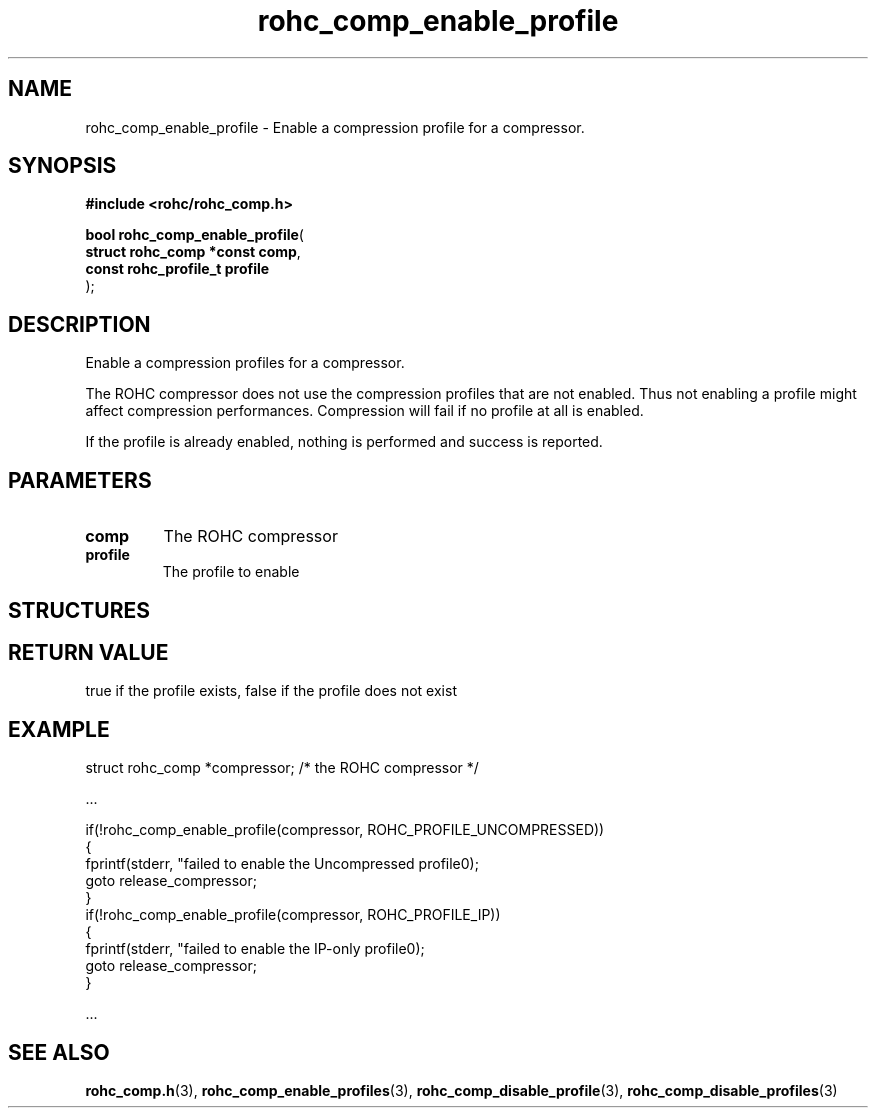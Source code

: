 .\" File automatically generated by doxy2man0.1
.\" Generation date: dim. sept. 7 2014
.TH rohc_comp_enable_profile 3 2014-09-07 "ROHC" "ROHC library Programmer's Manual"
.SH "NAME"
rohc_comp_enable_profile \- Enable a compression profile for a compressor.
.SH SYNOPSIS
.nf
.B #include <rohc/rohc_comp.h>
.sp
\fBbool rohc_comp_enable_profile\fP(
    \fBstruct rohc_comp *const  comp\fP,
    \fBconst rohc_profile_t     profile\fP
);
.fi
.SH DESCRIPTION
.PP 
Enable a compression profiles for a compressor.
.PP 
The ROHC compressor does not use the compression profiles that are not enabled. Thus not enabling a profile might affect compression performances. Compression will fail if no profile at all is enabled.
.PP 
If the profile is already enabled, nothing is performed and success is reported.
.SH PARAMETERS
.TP
.B comp
The ROHC compressor 
.TP
.B profile
The profile to enable 
.SH STRUCTURES
.SH RETURN VALUE
.PP
true if the profile exists, false if the profile does not exist
.SH EXAMPLE
.nf
struct rohc_comp *compressor;           /* the ROHC compressor */

.cc :
...
:cc .

if(!rohc_comp_enable_profile(compressor, ROHC_PROFILE_UNCOMPRESSED))
{
        fprintf(stderr, "failed to enable the Uncompressed profile\n");
        goto release_compressor;
}
if(!rohc_comp_enable_profile(compressor, ROHC_PROFILE_IP))
{
        fprintf(stderr, "failed to enable the IP-only profile\n");
        goto release_compressor;
}

.cc :
...
:cc .




.fi
.SH SEE ALSO
.BR rohc_comp.h (3),
.BR rohc_comp_enable_profiles (3),
.BR rohc_comp_disable_profile (3),
.BR rohc_comp_disable_profiles (3)
